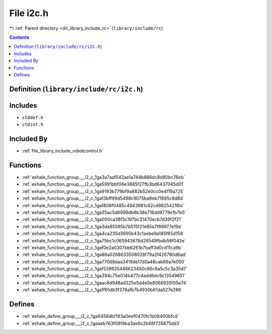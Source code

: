 
.. _file_library_include_rc_i2c.h:

File i2c.h
==========

|exhale_lsh| :ref:`Parent directory <dir_library_include_rc>` (``library/include/rc``)

.. |exhale_lsh| unicode:: U+021B0 .. UPWARDS ARROW WITH TIP LEFTWARDS


.. contents:: Contents
   :local:
   :backlinks: none

Definition (``library/include/rc/i2c.h``)
-----------------------------------------






Includes
--------


- ``stddef.h``

- ``stdint.h``



Included By
-----------


- :ref:`file_library_include_robotcontrol.h`




Functions
---------


- :ref:`exhale_function_group___i2_c_1ga3a7aaf542ae1a744b866dc8d80bc76eb`

- :ref:`exhale_function_group___i2_c_1ga5991bbf06e3885f27fb3bd6437045d01`

- :ref:`exhale_function_group___i2_c_1ga9193b779bf9a882b52e0cc0e4f19a725`

- :ref:`exhale_function_group___i2_c_1ga13bff99d5498c9075ba9eb7f895c8d8d`

- :ref:`exhale_function_group___i2_c_1ga1808f0485c4943981c62cd8825421fbc`

- :ref:`exhale_function_group___i2_c_1ga35ac5d6999db8b38e716dd9779e1b7b5`

- :ref:`exhale_function_group___i2_c_1ga000ca38f3c197bc31470ecb7d39f2f21`

- :ref:`exhale_function_group___i2_c_1ga3da85595b7b515f21e85a7f89977e19a`

- :ref:`exhale_function_group___i2_c_1ga4ca235d3695b43c1aebe9a185f65d158`

- :ref:`exhale_function_group___i2_c_1ga75bc1c065943678d28549fbdb58f042e`

- :ref:`exhale_function_group___i2_c_1gaf0e2a0307bb6261b7baff3d0cd11ca9b`

- :ref:`exhale_function_group___i2_c_1ga86a0268633508028f79a2f426780d6ad`

- :ref:`exhale_function_group___i2_c_1ga770d8daa3419de17d0a48cab69a7e050`

- :ref:`exhale_function_group___i2_c_1gaf539635446623450c66c8a5c5c3a35d7`

- :ref:`exhale_function_group___i2_c_1ga394c75e014b477c4add6dc9c13549651`

- :ref:`exhale_function_group___i2_c_1gaac6d948ad325e5d4e0e8066935f05e74`

- :ref:`exhale_function_group___i2_c_1ga1f61db3f379afb7b4930b61da527e286`


Defines
-------


- :ref:`exhale_define_group___i2_c_1ga6458dbf193a0eef0470fc1b08400bfcd`

- :ref:`exhale_define_group___i2_c_1gaaab763f09f8ba3ae6c2b68f735875dd3`

